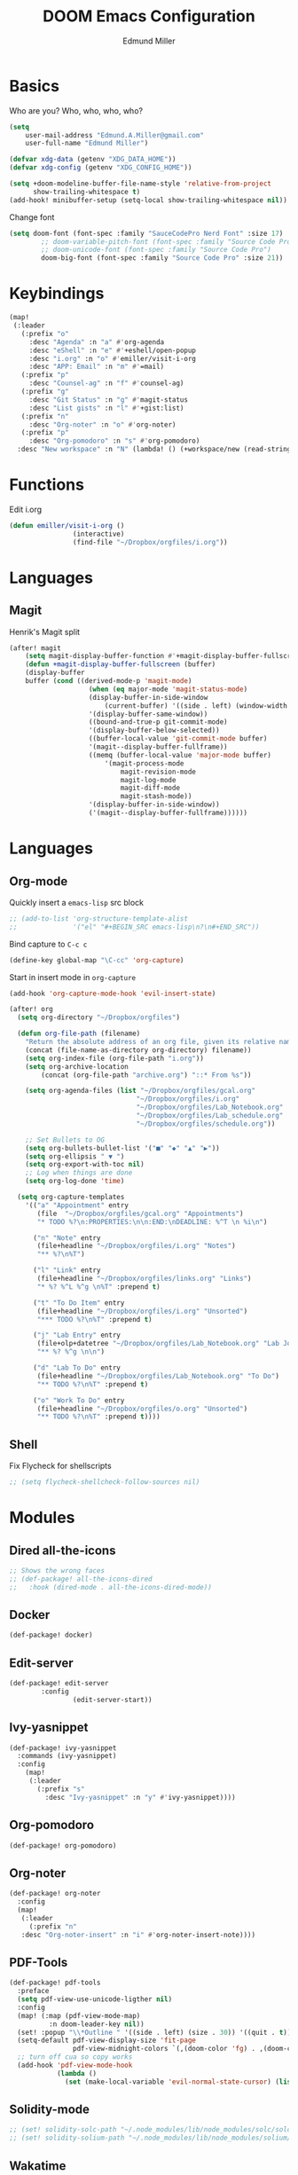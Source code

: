 #+TITLE: DOOM Emacs Configuration
#+AUTHOR: Edmund Miller
* Basics
Who are you?
Who, who, who, who?
#+BEGIN_SRC emacs-lisp
(setq
    user-mail-address "Edmund.A.Miller@gmail.com"
    user-full-name "Edmund Miller")
#+END_SRC
#+BEGIN_SRC emacs-lisp
(defvar xdg-data (getenv "XDG_DATA_HOME"))
(defvar xdg-config (getenv "XDG_CONFIG_HOME"))
#+END_SRC
#+BEGIN_SRC emacs-lisp
(setq +doom-modeline-buffer-file-name-style 'relative-from-project
      show-trailing-whitespace t)
(add-hook! minibuffer-setup (setq-local show-trailing-whitespace nil))
#+END_SRC
Change font
#+BEGIN_SRC emacs-lisp
(setq doom-font (font-spec :family "SauceCodePro Nerd Font" :size 17)
        ;; doom-variable-pitch-font (font-spec :family "Source Code Pro")
        ;; doom-unicode-font (font-spec :family "Source Code Pro")
        doom-big-font (font-spec :family "Source Code Pro" :size 21))
#+END_SRC
* Keybindings
#+BEGIN_SRC emacs-lisp
(map!
 (:leader
   (:prefix "o"
     :desc "Agenda" :n "a" #'org-agenda
     :desc "eShell" :n "e" #'+eshell/open-popup
     :desc "i.org" :n "o" #'emiller/visit-i-org
     :desc "APP: Email" :n "m" #'=mail)
   (:prefix "p"
     :desc "Counsel-ag" :n "f" #'counsel-ag)
   (:prefix "g"
     :desc "Git Status" :n "g" #'magit-status
     :desc "List gists" :n "l" #'+gist:list)
   (:prefix "n"
     :desc "Org-noter" :n "o" #'org-noter)
   (:prefix "p"
     :desc "Org-pomodoro" :n "s" #'org-pomodoro)
  :desc "New workspace" :n "N" (lambda! () (+workspace/new (read-string "Enter workspace name: ")))))
#+END_SRC
* Functions
Edit i.org
#+BEGIN_SRC emacs-lisp
(defun emiller/visit-i-org ()
				(interactive)
				(find-file "~/Dropbox/orgfiles/i.org"))
#+END_SRC
* Languages
** Magit
Henrik's Magit split
#+BEGIN_SRC emacs-lisp
(after! magit
    (setq magit-display-buffer-function #'+magit-display-buffer-fullscreen)
    (defun +magit-display-buffer-fullscreen (buffer)
    (display-buffer
    buffer (cond ((derived-mode-p 'magit-mode)
                    (when (eq major-mode 'magit-status-mode)
                    (display-buffer-in-side-window
                        (current-buffer) '((side . left) (window-width . 0.35))))
                    '(display-buffer-same-window))
                    ((bound-and-true-p git-commit-mode)
                    '(display-buffer-below-selected))
                    ((buffer-local-value 'git-commit-mode buffer)
                    '(magit--display-buffer-fullframe))
                    ((memq (buffer-local-value 'major-mode buffer)
                        '(magit-process-mode
                            magit-revision-mode
                            magit-log-mode
                            magit-diff-mode
                            magit-stash-mode))
                    '(display-buffer-in-side-window))
                    ('(magit--display-buffer-fullframe))))))
#+END_SRC
* Languages
** Org-mode
Quickly insert a =emacs-lisp= src block
#+BEGIN_SRC emacs-lisp
;; (add-to-list 'org-structure-template-alist
;;              '("el" "#+BEGIN_SRC emacs-lisp\n?\n#+END_SRC"))
#+END_SRC
Bind capture to =C-c c=
#+BEGIN_SRC emacs-lisp
(define-key global-map "\C-cc" 'org-capture)
#+END_SRC
Start in insert mode in =org-capture=
#+BEGIN_SRC emacs-lisp
(add-hook 'org-capture-mode-hook 'evil-insert-state)
#+END_SRC
#+BEGIN_SRC emacs-lisp
(after! org
  (setq org-directory "~/Dropbox/orgfiles")

  (defun org-file-path (filename)
    "Return the absolute address of an org file, given its relative name."
    (concat (file-name-as-directory org-directory) filename))
    (setq org-index-file (org-file-path "i.org"))
    (setq org-archive-location
        (concat (org-file-path "archive.org") "::* From %s"))

    (setq org-agenda-files (list "~/Dropbox/orgfiles/gcal.org"
                                "~/Dropbox/orgfiles/i.org"
                                "~/Dropbox/orgfiles/Lab_Notebook.org"
                                "~/Dropbox/orgfiles/Lab_schedule.org"
                                "~/Dropbox/orgfiles/schedule.org"))

    ;; Set Bullets to OG
    (setq org-bullets-bullet-list '("■" "◆" "▲" "▶"))
    (setq org-ellipsis " ▼ ")
    (setq org-export-with-toc nil)
    ;; Log when things are done
    (setq org-log-done 'time)

  (setq org-capture-templates
    '(("a" "Appointment" entry
       (file  "~/Dropbox/orgfiles/gcal.org" "Appointments")
       "* TODO %?\n:PROPERTIES:\n\n:END:\nDEADLINE: %^T \n %i\n")

      ("n" "Note" entry
       (file+headline "~/Dropbox/orgfiles/i.org" "Notes")
       "** %?\n%T")

      ("l" "Link" entry
       (file+headline "~/Dropbox/orgfiles/links.org" "Links")
       "* %? %^L %^g \n%T" :prepend t)

      ("t" "To Do Item" entry
       (file+headline "~/Dropbox/orgfiles/i.org" "Unsorted")
       "*** TODO %?\n%T" :prepend t)

      ("j" "Lab Entry" entry
       (file+olp+datetree "~/Dropbox/orgfiles/Lab_Notebook.org" "Lab Journal")
       "** %? %^g \n\n")

      ("d" "Lab To Do" entry
       (file+headline "~/Dropbox/orgfiles/Lab_Notebook.org" "To Do")
       "** TODO %?\n%T" :prepend t)

      ("o" "Work To Do" entry
       (file+headline "~/Dropbox/orgfiles/o.org" "Unsorted")
       "** TODO %?\n%T" :prepend t))))
#+END_SRC
** Shell
Fix Flycheck for shellscripts
#+BEGIN_SRC emacs-lisp
;; (setq flycheck-shellcheck-follow-sources nil)
#+END_SRC
* Modules
** Dired all-the-icons
#+BEGIN_SRC emacs-lisp
;; Shows the wrong faces
;; (def-package! all-the-icons-dired
;;   :hook (dired-mode . all-the-icons-dired-mode))
#+END_SRC
** Docker
#+BEGIN_SRC emacs-lisp
(def-package! docker)
#+END_SRC
** Edit-server
#+BEGIN_SRC emacs-lisp
(def-package! edit-server
		:config
				(edit-server-start))
#+END_SRC
** Ivy-yasnippet
#+BEGIN_SRC emacs-lisp
(def-package! ivy-yasnippet
  :commands (ivy-yasnippet)
  :config
    (map!
     (:leader
       (:prefix "s"
         :desc "Ivy-yasnippet" :n "y" #'ivy-yasnippet))))
#+END_SRC
** Org-pomodoro
#+BEGIN_SRC emacs-lisp
(def-package! org-pomodoro)
#+END_SRC
** Org-noter
#+BEGIN_SRC emacs-lisp
(def-package! org-noter
  :config
  (map!
   (:leader
     (:prefix "n"
   :desc "Org-noter-insert" :n "i" #'org-noter-insert-note))))
#+END_SRC
** PDF-Tools
#+BEGIN_SRC emacs-lisp
(def-package! pdf-tools
  :preface
  (setq pdf-view-use-unicode-ligther nil)
  :config
  (map! (:map (pdf-view-mode-map)
          :n doom-leader-key nil))
  (set! :popup "\\*Outline " '((side . left) (size . 30)) '((quit . t)))
  (setq-default pdf-view-display-size 'fit-page
                pdf-view-midnight-colors `(,(doom-color 'fg) . ,(doom-color 'bg)))
  ;; turn off cua so copy works
  (add-hook 'pdf-view-mode-hook
            (lambda ()
              (set (make-local-variable 'evil-normal-state-cursor) (list nil)))))
#+END_SRC
** Solidity-mode 
#+BEGIN_SRC emacs-lisp
;; (set! solidity-solc-path "~/.node_modules/lib/node_modules/solc/solcjs")
;; (set! solidity-solium-path "~/.node_modules/lib/node_modules/solium/bin/solium.js")
#+END_SRC
** Wakatime
#+BEGIN_SRC emacs-lisp
(setq wakatime-api-key "ef95a313-1eb0-4b87-b170-875f27ac9d25")
#+END_SRC
